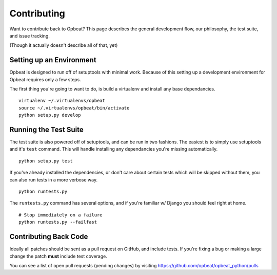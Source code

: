 Contributing
============

Want to contribute back to Opbeat? This page describes the general development flow,
our philosophy, the test suite, and issue tracking.

(Though it actually doesn't describe all of that, yet)

Setting up an Environment
-------------------------

Opbeat is designed to run off of setuptools with minimal work. Because of this
setting up a development environment for Opbeat requires only a few steps.

The first thing you're going to want to do, is build a virtualenv and install
any base dependancies.

::

    virtualenv ~/.virtualenvs/opbeat
    source ~/.virtualenvs/opbeat/bin/activate
    python setup.py develop

Running the Test Suite
----------------------

The test suite is also powered off of setuptools, and can be run in two fashions. The
easiest is to simply use setuptools and it's ``test`` command. This will handle installing
any dependancies you're missing automatically.

::

    python setup.py test

If you've already installed the dependencies, or don't care about certain tests which will
be skipped without them, you can also run tests in a more verbose way.

::

    python runtests.py

The ``runtests.py`` command has several options, and if you're familiar w/ Django you should feel
right at home.

::

    # Stop immediately on a failure
    python runtests.py --failfast


Contributing Back Code
----------------------

Ideally all patches should be sent as a pull request on GitHub, and include tests. If you're fixing a bug or making a large change the patch **must** include test coverage.

You can see a list of open pull requests (pending changes) by visiting https://github.com/opbeat/opbeat_python/pulls